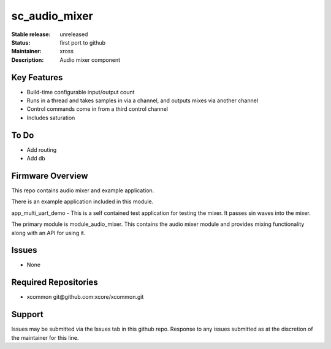 sc_audio_mixer
...........

:Stable release:  unreleased

:Status:  first port to github

:Maintainer: xross

:Description:  Audio mixer component


Key Features
============

* Build-time configurable input/output count
* Runs in a thread and takes samples in via a channel, and outputs mixes via another channel
* Control commands come in from a third control channel
* Includes saturation 

To Do
=====

* Add routing
* Add db

Firmware Overview
=================

This repo contains audio mixer and example application.

There is an example application included in this module.

app_multi_uart_demo - This is a self contained test application for testing the mixer.  It passes sin waves into the mixer.

The primary module is module_audio_mixer. This contains the audio mixer module and provides mixing functionality along with an API for using it.

Issues
============

* None

Required Repositories
================

* xcommon git\@github.com:xcore/xcommon.git

Support
=======

Issues may be submitted via the Issues tab in this github repo. Response to any issues submitted as at the discretion of the maintainer for this line.
